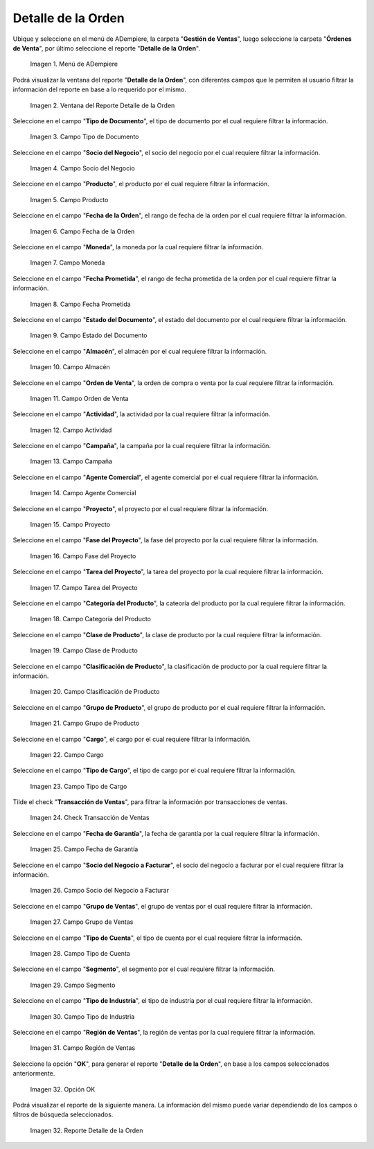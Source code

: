 .. |menú del reporte detalle de la orden| image:: resources/order-detail-report-menu.png
.. |ventana del reporte detalle de la orden| image:: resources/order-detail-report-window.png
.. |campo tipo de documento del reporte detalle de la orden| image:: resources/document-type-field-of-the-order-detail-report.png
.. |campo socio del negocio del reporte detalle de la orden| image:: resources/business-partner-field-of-the-order-detail-report.png
.. |campo producto del reporte detalle de la orden| image:: resources/product-field-of-the-order-detail-report.png
.. |campo fecha de la orden del reporte detalle de la orden| image:: resources/order-date-field-of-the-order-detail-report.png
.. |campo moneda del reporte detalle de la orden| image:: resources/currency-field-of-the-order-detail-report.png
.. |campo fecha prometida del reporte detalle de la orden| image:: resources/promised-date-field-of-the-order-detail-report.png
.. |campo estado del documento del reporte detalle de la orden| image:: resources/document-status-field-of-the-order-detail-report.png
.. |campo almacén del reporte detalle de la orden| image:: resources/warehouse-field-of-the-order-detail-report.png
.. |campo orden de venta del reporte detalle de la orden| image:: resources/sales-order-field-of-the-order-detail-report.png
.. |campo actividad del reporte detalle de la orden| image:: resources/activity-field-of-the-order-detail-report.png
.. |campo campaña del reporte detalle de la orden| image:: resources/campaign-field-of-the-order-detail-report.png
.. |campo agente comercial del reporte detalle de la orden| image:: resources/commercial-agent-field-of-the-order-detail-report.png
.. |campo proyecto del reporte detalle de la orden| image:: resources/project-field-of-the-order-detail-report.png
.. |campo fase del proyecto del reporte detalle de la orden| image:: resources/project-phase-field-of-the-order-detail-report.png
.. |campo tarea del proyecto del reporte detalle de la orden| image:: resources/project-task-field-of-the-order-detail-report.png
.. |campo categoría del producto del reporte detalle de la orden| image:: resources/product-category-field-of-the-order-detail-report.png
.. |campo clase de producto del reporte detalle de la orden| image:: resources/product-class-field-of-the-order-detail-report.png
.. |campo clasificación de producto del reporte detalle de la orden| image:: resources/product-classification-field-of-the-order-detail-report.png
.. |campo grupo de producto del reporte detalle de la orden| image:: resources/product-group-field-of-the-order-detail-report.png
.. |campo cargo del reporte detalle de la orden| image:: resources/charge-field-of-the-order-detail-report.png
.. |campo tipo de cargo del reporte detalle de la orden| image:: resources/charge-type-field-of-the-order-detail-report.png
.. |check transacción de ventas del reporte detalle de la orden| image:: resources/check-sales-transaction-of-the-order-detail-report.png
.. |campo fecha de garantía del reporte detalle de la orden| image:: resources/guarantee-date-field-of-the-order-detail-report.png
.. |campo socio del negocio a facturar del reporte detalle de la orden| image:: resources/business-partner-field-to-be-billed-from-the-order-detail-report.png
.. |campo grupo de ventas del reporte detalle de la orden| image:: resources/sales-group-field-of-the-order-detail-report.png
.. |campo tipo de cuenta del reporte detalle de la orden| image:: resources/account-type-field-of-the-order-detail-report.png
.. |campo segmento del reporte detalle de la orden| image:: resources/segment-field-of-the-order-detail-report.png
.. |campo tipo de industria del reporte detalle de la orden| image:: resources/field-type-of-industry-of-the-order-detail-report.png
.. |campo región de ventas del reporte detalle de la orden| image:: resources/sales-region-field-of-the-order-detail-report.png
.. |opción ok del reporte detalle de la orden| image:: resources/ok-option-of-the-order-detail-report.png
.. |reporte detalle de la orden| image:: resources/order-detail-report.png

.. _documento/reporte-detalle-de-la-orden:

**Detalle de la Orden**
=======================

Ubique y seleccione en el menú de ADempiere, la carpeta "**Gestión de Ventas**", luego seleccione la carpeta "**Órdenes de Venta**", por último seleccione el reporte "**Detalle de la Orden**".

    |menú del reporte detalle de la orden|

    Imagen 1. Menú de ADempiere

Podrá visualizar la ventana del reporte "**Detalle de la Orden**", con diferentes campos que le permiten al usuario filtrar la información del reporte en base a lo requerido por el mismo.

    |ventana del reporte detalle de la orden|

    Imagen 2. Ventana del Reporte Detalle de la Orden

Seleccione en el campo "**Tipo de Documento**", el tipo de documento por el cual requiere filtrar la información.

    |campo tipo de documento del reporte detalle de la orden|

    Imagen 3. Campo Tipo de Documento

Seleccione en el campo "**Socio del Negocio**", el socio del negocio por el cual requiere filtrar la información.

    |campo socio del negocio del reporte detalle de la orden|

    Imagen 4. Campo Socio del Negocio

Seleccione en el campo "**Producto**", el producto por el cual requiere filtrar la información.

    |campo producto del reporte detalle de la orden|

    Imagen 5. Campo Producto

Seleccione en el campo "**Fecha de la Orden**", el rango de fecha de la orden por el cual requiere filtrar la información.

    |campo fecha de la orden del reporte detalle de la orden|

    Imagen 6. Campo Fecha de la Orden

Seleccione en el campo "**Moneda**", la moneda por la cual requiere filtrar la información.

    |campo moneda del reporte detalle de la orden|

    Imagen 7. Campo Moneda

Seleccione en el campo "**Fecha Prometida**", el rango de fecha prometida de la orden por el cual requiere filtrar la información.

    |campo fecha prometida del reporte detalle de la orden|

    Imagen 8. Campo Fecha Prometida

Seleccione en el campo "**Estado del Documento**", el estado del documento por el cual requiere filtrar la información.

    |campo estado del documento del reporte detalle de la orden|

    Imagen 9. Campo Estado del Documento

Seleccione en el campo "**Almacén**", el almacén por el cual requiere filtrar la información.

    |campo almacén del reporte detalle de la orden|

    Imagen 10. Campo Almacén

Seleccione en el campo "**Orden de Venta**", la orden de compra o venta por la cual requiere filtrar la información.

    |campo orden de venta del reporte detalle de la orden|

    Imagen 11. Campo Orden de Venta

Seleccione en el campo "**Actividad**", la actividad por la cual requiere filtrar la información.

    |campo actividad del reporte detalle de la orden|

    Imagen 12. Campo Actividad

Seleccione en el campo "**Campaña**", la campaña por la cual requiere filtrar la información.

    |campo campaña del reporte detalle de la orden|

    Imagen 13. Campo Campaña

Seleccione en el campo "**Agente Comercial**", el agente comercial por el cual requiere filtrar la información.

    |campo agente comercial del reporte detalle de la orden|

    Imagen 14. Campo Agente Comercial

Seleccione en el campo "**Proyecto**", el proyecto por el cual requiere filtrar la información.

    |campo proyecto del reporte detalle de la orden|

    Imagen 15. Campo Proyecto

Seleccione en el campo "**Fase del Proyecto**", la fase del proyecto por la cual requiere filtrar la información.

    |campo fase del proyecto del reporte detalle de la orden|

    Imagen 16. Campo Fase del Proyecto

Seleccione en el campo "**Tarea del Proyecto**", la tarea del proyecto por la cual requiere filtrar la información.

    |campo tarea del proyecto del reporte detalle de la orden|

    Imagen 17. Campo Tarea del Proyecto

Seleccione en el campo "**Categoría del Producto**", la cateoría del producto por la cual requiere filtrar la información.

    |campo categoría del producto del reporte detalle de la orden|

    Imagen 18. Campo Categoría del Producto

Seleccione en el campo "**Clase de Producto**", la clase de producto por la cual requiere filtrar la información.

    |campo clase de producto del reporte detalle de la orden|

    Imagen 19. Campo Clase de Producto

Seleccione en el campo "**Clasificación de Producto**", la clasificación de producto por la cual requiere filtrar la información.

    |campo clasificación de producto del reporte detalle de la orden|

    Imagen 20. Campo Clasificación de Producto

Seleccione en el campo "**Grupo de Producto**", el grupo de producto por el cual requiere filtrar la información.

    |campo grupo de producto del reporte detalle de la orden|

    Imagen 21. Campo Grupo de Producto

Seleccione en el campo "**Cargo**", el cargo por el cual requiere filtrar la información.

    |campo cargo del reporte detalle de la orden|

    Imagen 22. Campo Cargo

Seleccione en el campo "**Tipo de Cargo**", el tipo de cargo por el cual requiere filtrar la información.

    |campo tipo de cargo del reporte detalle de la orden|

    Imagen 23. Campo Tipo de Cargo

Tilde el check "**Transacción de Ventas**", para filtrar la información por transacciones de ventas.

    |check transacción de ventas del reporte detalle de la orden|

    Imagen 24. Check Transacción de Ventas

Seleccione en el campo "**Fecha de Garantía**", la fecha de garantía por la cual requiere filtrar la información.

    |campo fecha de garantía del reporte detalle de la orden|

    Imagen 25. Campo Fecha de Garantía

Seleccione en el campo "**Socio del Negocio a Facturar**", el socio del negocio a facturar por el cual requiere filtrar la información.

    |campo socio del negocio a facturar del reporte detalle de la orden|

    Imagen 26. Campo Socio del Negocio a Facturar

Seleccione en el campo "**Grupo de Ventas**", el grupo de ventas por el cual requiere filtrar la información.

    |campo grupo de ventas del reporte detalle de la orden|

    Imagen 27. Campo Grupo de Ventas

Seleccione en el campo "**Tipo de Cuenta**", el tipo de cuenta por el cual requiere filtrar la información.

    |campo tipo de cuenta del reporte detalle de la orden|

    Imagen 28. Campo Tipo de Cuenta

Seleccione en el campo "**Segmento**", el segmento por el cual requiere filtrar la información.

    |campo segmento del reporte detalle de la orden|

    Imagen 29. Campo Segmento

Seleccione en el campo "**Tipo de Industria**", el tipo de industria por el cual requiere filtrar la información.

    |campo tipo de industria del reporte detalle de la orden|

    Imagen 30. Campo Tipo de Industria

Seleccione en el campo "**Región de Ventas**", la región de ventas por la cual requiere filtrar la información.

    |campo región de ventas del reporte detalle de la orden|

    Imagen 31. Campo Región de Ventas

Seleccione la opción "**OK**", para generar el reporte "**Detalle de la Orden**", en base a los campos seleccionados anteriormente.

    |opción ok del reporte detalle de la orden|

    Imagen 32. Opción OK

Podrá visualizar el reporte de la siguiente manera. La información del mismo puede variar dependiendo de los campos o filtros de búsqueda seleccionados.

    |reporte detalle de la orden|

    Imagen 32. Reporte Detalle de la Orden